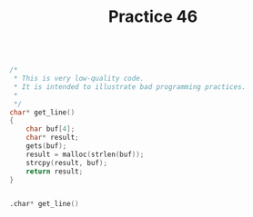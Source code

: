 #+TITLE: Practice 46

#+BEGIN_SRC c

/* 
 * This is very low-quality code. 
 * It is intended to illustrate bad programming practices.
 *
 */
char* get_line()
{
    char buf[4];
    char* result;
    gets(buf);
    result = malloc(strlen(buf));
    strcpy(result, buf);
    return result;
}

#+END_SRC


#+BEGIN_SRC asm

.char* get_line()


#+END_SRC

